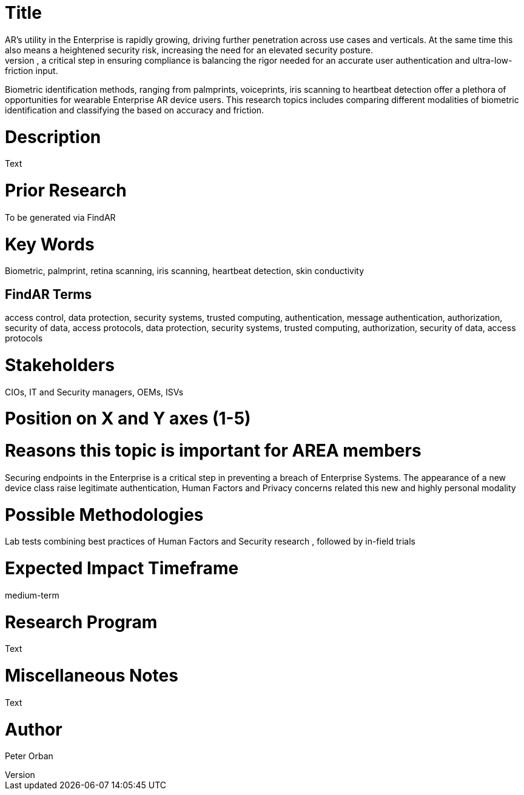 [[ra-Tsecurity3-biometric]]

# Title
AR’s utility in the Enterprise is rapidly growing, driving further penetration across use cases and verticals. At the same time this also means a heightened security risk, increasing the need for an elevated security posture.
Driven by a human-centric approach, a critical step in ensuring compliance is balancing the rigor needed for an accurate user authentication and ultra-low-friction input.
Biometric identification methods, ranging from palmprints, voiceprints, iris scanning to heartbeat detection offer a plethora of opportunities for wearable Enterprise AR device users.
This research topics includes comparing different modalities of biometric identification and classifying the based on accuracy and friction.


# Description
Text

# Prior Research
To be generated via FindAR

# Key Words
Biometric, palmprint, retina scanning, iris scanning, heartbeat detection, skin conductivity

## FindAR Terms
access control, data protection, security systems, trusted computing, authentication, message authentication, authorization, security of data, access protocols, data protection, security systems, trusted computing, authorization, security of data, access protocols

# Stakeholders
CIOs, IT and Security managers, OEMs, ISVs

# Position on X and Y axes (1-5)

# Reasons this topic is important for AREA members
Securing endpoints in the Enterprise is a critical step in preventing a breach of Enterprise Systems. The appearance of a new device class raise legitimate authentication, Human Factors and Privacy concerns related this new and highly personal modality

# Possible Methodologies
Lab tests combining best practices of Human Factors and Security research , followed by in-field trials

# Expected Impact Timeframe
medium-term

# Research Program
Text

# Miscellaneous Notes
Text

# Author
Peter Orban
